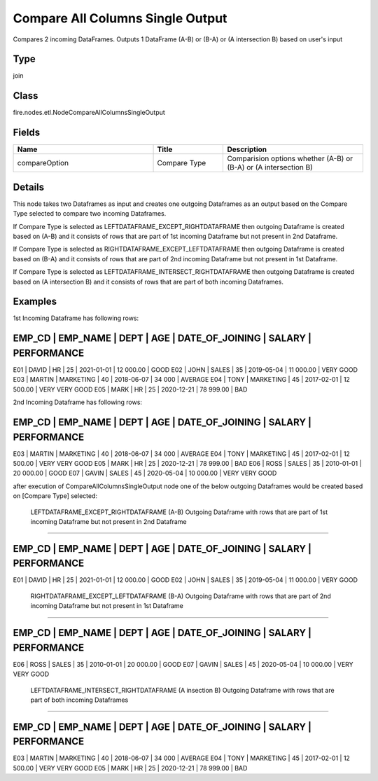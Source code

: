 Compare All Columns Single Output
=========== 

Compares 2 incoming DataFrames. Outputs 1 DataFrame (A-B) or (B-A) or (A intersection B) based on user's input

Type
--------- 

join

Class
--------- 

fire.nodes.etl.NodeCompareAllColumnsSingleOutput

Fields
--------- 

.. list-table::
      :widths: 10 5 10
      :header-rows: 1

      * - Name
        - Title
        - Description
      * - compareOption
        - Compare Type
        - Comparision options whether (A-B) or (B-A) or (A intersection B)


Details
-------


This node takes two Dataframes as input and creates one outgoing Dataframes as an output based on the Compare Type selected to compare two incoming Dataframes.

If Compare Type is selected as LEFTDATAFRAME_EXCEPT_RIGHTDATAFRAME then outgoing Dataframe is created based on (A-B) 
and it consists of rows that are part of 1st incoming Dataframe but not present in 2nd Dataframe.

If Compare Type is selected as RIGHTDATAFRAME_EXCEPT_LEFTDATAFRAME then outgoing Dataframe is created based on (B-A) 
and it consists of rows that are part of 2nd incoming Dataframe but not present in 1st Dataframe.

If Compare Type is selected as LEFTDATAFRAME_INTERSECT_RIGHTDATAFRAME then outgoing Dataframe is created based on (A intersection B) 
and it consists of rows that are part of both incoming Dataframes.


Examples
-------


1st Incoming Dataframe has following rows:

EMP_CD    |    EMP_NAME    |    DEPT       |    AGE    |    DATE_OF_JOINING   |    SALARY     |    PERFORMANCE
--------------------------------------------------------------------------------------------------------------------
E01       |    DAVID       |    HR         |    25     |    2021-01-01        |    12 000.00  |    GOOD
E02       |    JOHN        |    SALES      |    35     |    2019-05-04        |    11 000.00  |    VERY GOOD
E03       |    MARTIN      |    MARKETING  |    40     |    2018-06-07        |    34 000     |    AVERAGE
E04       |    TONY        |    MARKETING  |    45     |    2017-02-01        |    12 500.00  |    VERY VERY GOOD
E05       |    MARK        |    HR         |    25     |    2020-12-21        |    78 999.00  |    BAD

2nd Incoming Dataframe has following rows:

EMP_CD    |    EMP_NAME    |    DEPT       |    AGE    |    DATE_OF_JOINING   |    SALARY     |    PERFORMANCE
--------------------------------------------------------------------------------------------------------------------
E03       |    MARTIN      |    MARKETING  |    40     |    2018-06-07        |    34 000     |    AVERAGE
E04       |    TONY        |    MARKETING  |    45     |    2017-02-01        |    12 500.00  |    VERY VERY GOOD
E05       |    MARK        |    HR         |    25     |    2020-12-21        |    78 999.00  |    BAD
E06       |    ROSS        |    SALES      |    35     |    2010-01-01        |    20 000.00  |    GOOD
E07       |    GAVIN       |    SALES      |    45     |    2020-05-04        |    10 000.00  |    VERY VERY GOOD

after execution of CompareAllColumnsSingleOutput node one of the below outgoing Dataframes would be created based on [Compare Type] selected:

 LEFTDATAFRAME_EXCEPT_RIGHTDATAFRAME (A-B) Outgoing Dataframe with rows that are part of 1st incoming Dataframe but not present in 2nd Dataframe
+++++++++++++++

EMP_CD    |    EMP_NAME    |    DEPT       |    AGE    |    DATE_OF_JOINING   |    SALARY     |    PERFORMANCE
--------------------------------------------------------------------------------------------------------------------
E01       |    DAVID       |    HR         |    25     |    2021-01-01        |    12 000.00  |    GOOD
E02       |    JOHN        |    SALES      |    35     |    2019-05-04        |    11 000.00  |    VERY GOOD

 RIGHTDATAFRAME_EXCEPT_LEFTDATAFRAME (B-A) Outgoing Dataframe with rows that are part of 2nd incoming Dataframe but not present in 1st Dataframe
+++++++++++++++

EMP_CD    |    EMP_NAME    |    DEPT       |    AGE    |    DATE_OF_JOINING   |    SALARY     |    PERFORMANCE
--------------------------------------------------------------------------------------------------------------------
E06       |    ROSS        |    SALES      |    35     |    2010-01-01        |    20 000.00  |    GOOD
E07       |    GAVIN       |    SALES      |    45     |    2020-05-04        |    10 000.00  |    VERY VERY GOOD

 LEFTDATAFRAME_INTERSECT_RIGHTDATAFRAME (A insection B) Outgoing Dataframe with rows that are part of both incoming Dataframes
+++++++++++++++

EMP_CD    |    EMP_NAME    |    DEPT       |    AGE    |    DATE_OF_JOINING   |    SALARY     |    PERFORMANCE
--------------------------------------------------------------------------------------------------------------------
E03       |    MARTIN      |    MARKETING  |    40     |    2018-06-07        |    34 000     |    AVERAGE
E04       |    TONY        |    MARKETING  |    45     |    2017-02-01        |    12 500.00  |    VERY VERY GOOD
E05       |    MARK        |    HR         |    25     |    2020-12-21        |    78 999.00  |    BAD
